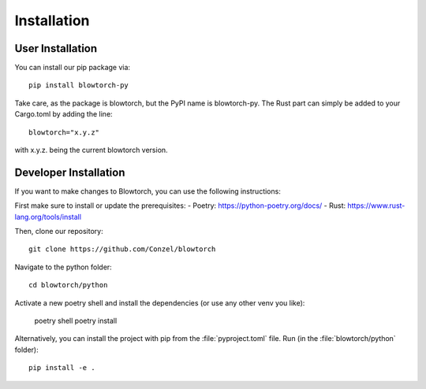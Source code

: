 .. _installation:

Installation 
============

User Installation
-----------------
You can install our pip package via::

    pip install blowtorch-py

Take care, as the package is blowtorch, but the PyPI name is blowtorch-py.
The Rust part can simply be added to your Cargo.toml by adding the line::

    blowtorch="x.y.z"

with x.y.z. being the current blowtorch version.

Developer Installation
----------------------
If you want to make changes to Blowtorch, you can use the following instructions:

First make sure to install or update the prerequisites:
- Poetry: https://python-poetry.org/docs/
- Rust: https://www.rust-lang.org/tools/install

Then, clone our repository::

    git clone https://github.com/Conzel/blowtorch

Navigate to the python folder::

    cd blowtorch/python

Activate a new poetry shell and install the dependencies (or use any other venv you like):

    poetry shell 
    poetry install

Alternatively, you can install the project with pip from the :file:`pyproject.toml` file. 
Run (in the :file:`blowtorch/python` folder)::

    pip install -e .
